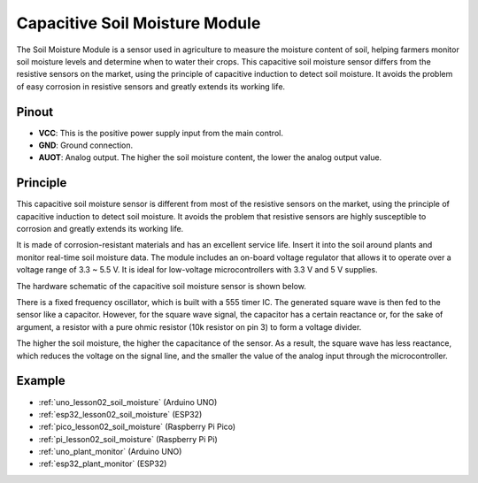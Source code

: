 .. _cpn_soil:

Capacitive Soil Moisture Module
=====================================

.. image:: img/02_soil_mositure_module.png
    :width: 600
    :align: center

.. raw:: html

   <br/> 

The Soil Moisture Module is a sensor used in agriculture to measure the moisture content of soil, helping farmers monitor soil moisture levels and determine when to water their crops.
This capacitive soil moisture sensor differs from the resistive sensors on the market, using the principle of capacitive induction to detect soil moisture. It avoids the problem of easy corrosion in resistive sensors and greatly extends its working life.

Pinout
---------------------------
* **VCC**: This is the positive power supply input from the main control. 
* **GND**: Ground connection.
* **AUOT**: Analog output. The higher the soil moisture content, the lower the analog output value.

Principle
---------------------------

This capacitive soil moisture sensor is different from most of the resistive sensors on the market, using the principle of capacitive induction to detect soil moisture. It avoids the problem that resistive sensors are highly susceptible to corrosion and greatly extends its working life.

It is made of corrosion-resistant materials and has an excellent service life. Insert it into the soil around plants and monitor real-time soil moisture data. The module includes an on-board voltage regulator that allows it to operate over a voltage range of 3.3 ~ 5.5 V. It is ideal for low-voltage microcontrollers with 3.3 V and 5 V supplies.

The hardware schematic of the capacitive soil moisture sensor is shown below.

.. image:: img/02_soil_schematic_2.png
    :width: 90%
    :align: center

.. raw:: html

   <br/> 

There is a fixed frequency oscillator, which is built with a 555 timer IC. The generated square wave is then fed to the sensor like a capacitor. However, for the square wave signal, the capacitor has a certain reactance or, for the sake of argument, a resistor with a pure ohmic resistor (10k resistor on pin 3) to form a voltage divider.

The higher the soil moisture, the higher the capacitance of the sensor. As a result, the square wave has less reactance, which reduces the voltage on the signal line, and the smaller the value of the analog input through the microcontroller.


Example
---------------------------
* :ref:`uno_lesson02_soil_moisture` (Arduino UNO)
* :ref:`esp32_lesson02_soil_moisture` (ESP32)
* :ref:`pico_lesson02_soil_moisture` (Raspberry Pi Pico)
* :ref:`pi_lesson02_soil_moisture` (Raspberry Pi Pi)

* :ref:`uno_plant_monitor` (Arduino UNO)
* :ref:`esp32_plant_monitor` (ESP32)

